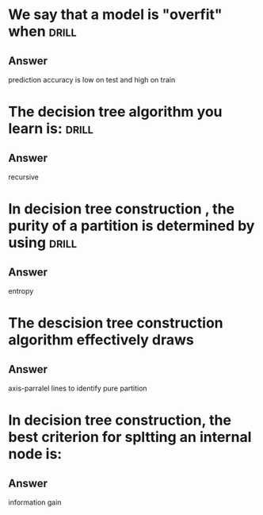 
* We say that a model is "overfit" when :drill:
** Answer
prediction accuracy is low on test and high on train
* The decision tree algorithm you learn is: :drill:
** Answer
recursive
* In decision tree construction , the purity of a partition is determined by using :drill:
** Answer
entropy
* The descision tree construction algorithm effectively draws
** Answer
axis-parralel lines to identify pure partition
* In decision tree construction, the best criterion for spltting an internal node is:
** Answer
information gain
